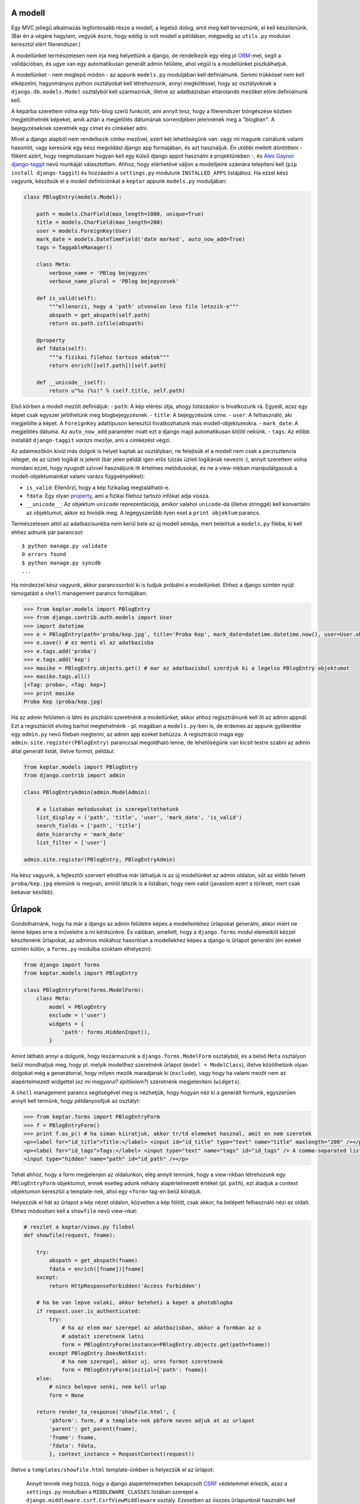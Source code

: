 A modell
--------

Egy MVC jellegű alkalmazás legfontosabb része a modell, a legelső dolog, amit meg kell terveznünk, el kell készítenünk. (Bár én a végére hagytam, vegyük észre, hogy eddig is volt modell a példában, mégpedig az ``utils.py`` modulon keresztül elért filerendszer.)

A modellünket természetesen nem írja meg helyettünk a django, de rendelkezik egy elég jó `ORM`_-mel, segít a validációban, és ugye van egy automatikusan generált admin felülete, ahol végül is a modellünket piszkálhatjuk.

.. _`ORM`: http://en.wikipedia.org/wiki/Object-relational_mapping


A modellünket - nem meglepő módon - az appunk ``models.py`` moduljában kell definiálnunk. Semmi trükköset nem kell elképzelni, hagyományos python osztályokat kell létrehoznunk, annyi megkötéssel, hogy az osztályoknak a ``django.db.models.Model`` osztályból kell származniuk, illetve az adatbázisban eltárolandó mezőket előre definiálnunk kell.

A képárba szerettem volna egy foto-blog szerű funkciót, ami annyit tesz, hogy a filerendszer böngészése közben megjelölhetnék képeket, amik aztán a megjelölés dátumának sorrendjében jelennének meg a *"blogban"*. A bejegyzéseknek szeretnék egy címet és címkéket adni.

Mivel a django alapból nem rendelkezik címke mezővel, ezért két lehetőségünk van: vagy mi magunk csinálunk valami hasonlót, vagy keresünk egy kész megoldást django app formájában, és azt használjuk. Én utóbbi mellett döntöttem - főként azért, hogy megmutassam hogyan kell egy külső django appot használni a projektünkben -, és `Alex Gaynor django-taggit <http://github.com/alex/django-taggit>`_ nevű munkáját választottam. Ahhoz, hogy elérhetővé váljon a modelljeink számára telepíteni kell (``pip install django-taggit``) és hozzáadni a ``settings.py`` modulunk ``INSTALLED_APPS`` listájához.
Ha ezzel kész vagyunk, készítsük el a modell definíciónkat a ``keptar`` appunk ``models.py`` moduljában:

.. sourcecode :: python

  class PBlogEntry(models.Model):

      path = models.CharField(max_length=1000, unique=True)
      title = models.CharField(max_length=200)
      user = models.ForeignKey(User)
      mark_date = models.DateTimeField('date marked', auto_now_add=True)
      tags = TaggableManager()

      class Meta:
          verbose_name = 'PBlog bejegyzes'
          verbose_name_plural = 'PBlog bejegyzesek'

      def is_valid(self):
          """ellenorzi, hogy a 'path' utvonalon levo file letezik-e"""  
          abspath = get_abspath(self.path)
          return os.path.isfile(abspath)

      @property
      def fdata(self):
          """a fizikai filehoz tartozo adatok"""
          return enrich([self.path])[self.path]

      def __unicode__(self):
          return u"%s (%s)" % (self.title, self.path)

Első körben a modell mezőit definiáljuk:
- ``path``: A kép elérési útja, ahogy listázáskor is hivatkozunk rá. Egyedi, azaz egy képet csak egyszer jelölhetünk meg blogbejegyzésnek.
- ``title``: A bejegyzésünk címe.
- ``user``: A felhasználó, aki megjelölte a képet. A ``ForeignKey`` adattípuson keresztül hivatkozhatunk más modell-objektumokra.
- ``mark_date``: A megjelölés dátuma. Az ``auto_now_add`` paraméter miatt ezt a django majd automatikusan kitölti nekünk.
- ``tags``: Az előbb installált ``django-taggit`` *varázs* mezője, ami a címkézést végzi.

Az adatmezőkön kívül más dolgok is helyet kaptak az osztályban, ne felejtsük el a modell nem csak a perzisztencia réteget, de az üzleti logikát is jelenti (bár jelen példát igen erős túlzás üzleti logikának nevezni :), annyit szerettem volna mondani ezzel, hogy nyugodt szívvel használjunk itt értelmes metódusokat, és ne a view-inkban manipulálgassuk a modell-objektumainkat valami varázs függvényekkel):

- ``is_valid``: Ellenőrzi, hogy a kép fizikailag megtalálható-e.
- ``fdata``: Egy olyan `property <http://django.hu/2010/9/1/a-descriptorok>`_, ami a fizikai filehoz tartozó infókat adja vissza.
- ``__unicode__``: Az objektum ``unicode`` reprezentációja, amikor valahol ``unicode``-dá (illetve stringgé) kell konvertálni az objektumot, akkor ez hívódik meg. A legegyszerűbb ilyen eset a ``print objektum`` parancs.

Természetesen attól az adatbázisunkba nem kerül bele az új modell sémája, mert beleírtuk a ``models.py`` fileba, ki kell ehhez adnunk pár parancsot::

  $ python manage.py validate
  0 errors found
  $ python manage.py syncdb
  ...

Ha mindezzel kész vagyunk, akkor parancssorból ki is tudjuk próbálni a modellünket. Ehhez a django szintén nyújt támogatást a ``shell`` management parancs formájában:

.. sourcecode :: python

  >>> from keptar.models import PBlogEntry
  >>> from django.contrib.auth.models import User
  >>> import datetime
  >>> e = PBlogEntry(path='proba/kep.jpg', title='Proba Kep', mark_date=datetime.datetime.now(), user=User.objects.get())
  >>> e.save() # ez menti el az adatbazisba
  >>> e.tags.add('proba')
  >>> e.tags.add('kep')
  >>> masike = PBlogEntry.objects.get() # mar az adatbazisbol szerdjuk ki a legelso PBlogEntry objektumot
  >>> masike.tags.all()
  [<Tag: proba>, <Tag: kep>]
  >>> print masike
  Proba Kep (proba/kep.jpg)

Ha az admin felületen is látni és piszkálni szeretnénk a modellünket, akkor ahhoz regisztrálnunk kell őt az admin appnál. Ezt a regisztációt elvileg bárhol megtehetnénk - pl. magában a ``models.py``-ben is, de érdemes az appunk gyökerébe egy ``admin.py`` nevű fileban megtenni, az admin app ezeket behúzza. A regisztráció maga egy ``admin.site.register(PBlogEntry)`` paranccsal megoldható lenne, de lehetőségünk van kicsit testre szabni az admin által generált listát, illetve formot, például:

.. sourcecode :: python

  from keptar.models import PBlogEntry
  from django.contrib import admin

  class PBlogEntryAdmin(admin.ModelAdmin):

      # a listaban metodusokat is szerepeltethetunk
      list_display = ('path', 'title', 'user', 'mark_date', 'is_valid')
      search_fields = ['path', 'title']
      date_hierarchy = 'mark_date'
      list_filter = ['user']

  admin.site.register(PBlogEntry, PBlogEntryAdmin)

Ha kész vagyunk, a fejlesztői szervert elindítva már láthatjuk is az új modellünket az admin oldalon, sőt az előbb felvett ``proba/kep.jpg`` elemünk is megvan, amiről látszik is a listában, hogy nem valid (javaslom ezért a törlését, mert csak bekavar később).

Űrlapok
-------

Gondolhatnánk, hogy ha már a django az admin felületre képes a modelleinkhez űrlapokat generálni, akkor miért ne lenne képes erre a műveletre a mi kérésünkre. És valóban, amellett, hogy a ``django.forms`` modul elemeiből kézzel készítenénk űrlapokat, az adminos mókához hasonlóan a modellekhez képes a django is űrlapot generálni (én ezeket szintén külön, a ``forms.py`` modulba szoktam elhelyezni):

.. sourcecode :: python

  from django import forms
  from keptar.models import PBlogEntry

  class PBlogEntryForm(forms.ModelForm):
      class Meta:
          model = PBlogEntry
          exclude = ('user')
          widgets = {
              'path': forms.HiddenInput(),
          }

Amint látható annyi a dolgunk, hogy leszármazunk a ``django.forms.ModelForm`` osztályból, és a belső ``Meta`` osztályon belül mondhatjuk meg, hogy pl. melyik modellhez szeretnénk űrlapot (``model = ModelClass``), illetve közölhetünk olyan dolgokat még a generátorral, hogy milyen mezők maradjanak ki (``exclude``), vagy hogy ha valami mezőt nem az alapértelmezett widgettel (*ez mi magyarul? építőelem?*) szeretnénk megjeleníteni (``widgets``).

A ``shell`` management parancs segítségével meg is nézhetjük, hogy hogyan néz ki a generált formunk, egyszerűen annyit kell tennünk, hogy példányosítjuk az osztályt:

.. sourcecode :: python

  >>> from keptar.forms import PBlogEntryForm
  >>> f = PBlogEntryForm()
  >>> print f.as_p() # ha siman kiiratjuk, akkor tr/td elemeket hasznal, amit en nem szeretek
  <p><label for="id_title">Title:</label> <input id="id_title" type="text" name="title" maxlength="200" /></p>
  <p><label for="id_tags">Tags:</label> <input type="text" name="tags" id="id_tags" /> A comma-separated list of tags.
  <input type="hidden" name="path" id="id_path" /></p>

Tehát ahhoz, hogy a form megjelenjen az oldalunkon, elég annyit tennünk, hogy a view-nkban létrehozunk egy ``PBlogEntryForm`` objektumot, ennek esetleg adunk néhány alapértelmezett értéket (pl. ``path``), ezt átadjuk a context objektumon keresztül a template-nek, ahol egy ``<form>`` tag-en belül kiíratjuk.

Helyezzük el hát az űrlapot a kép nézet oldalon, közvetlen a kép fölött, csak akkor, ha belépett felhasználó nézi az oldalt. Ehhez módosítani kell a ``showfile`` nevű view-nkat:

.. sourcecode :: python

  # reszlet a keptar/views.py filebol
  def showfile(request, fname):

      try:
          abspath = get_abspath(fname)
          fdata = enrich([fname])[fname]
      except:
          return HttpResponseForbidden('Access Forbidden')
      
      # ha be van lepve valaki, akkor beteheti a kepet a photoblogba
      if request.user.is_authenticated:
          try:
              # ha az elem mar szerepel az adatbazisban, akkor a formban az o
              # adatait szeretnenk latni
              form = PBlogEntryForm(instance=PBlogEntry.objects.get(path=fname))
          except PBlogEntry.DoesNotExist:
              # ha nem szerepel, akkor uj, ures formot szeretnenk
              form = PBlogEntryForm(initial={'path': fname})
      else:
          # nincs belepve senki, nem kell urlap
          form = None

      return render_to_response('showfile.html', {
          'pbform': form, # a template-nek pbform neven adjuk at az urlapot
          'parent': get_parent(fname),
          'fname': fname,
          'fdata': fdata,
          }, context_instance = RequestContext(request))

Illetve a ``templates/showfile.html`` template-ünkben is helyezzük el az űrlapot:

  Annyit tennék még hozzá, hogy a django alapértelmezetten bekapcsolt `CSRF <http://en.wikipedia.org/wiki/Cross-site_request_forgery>`_ védelemmel érkezik, azaz a ``settings.py`` modulban a ``MIDDLEWARE_CLASSES`` listában szerepel a ``django.middleware.csrf.CsrfViewMiddleware`` osztály. Ezesetben az összes űrlapunknál használni kell a ``{% csrf_token %}`` template-taget, ami egy ``hidden`` mezőben tartalmazni fogja a felhasználó biztonsági kódját, ami nélkül az űrlap érvénytelen.

.. sourcecode :: html

  {% extends 'base.html' %}

  {% block 'main' %}
  <h1>{{ fname }}</h1>
  <a href="{% url listdir parent %}">parent{% if parent %} ({{ parent }}){% endif %}</a>

  {% if pbform %}
  <form action="{% url submitpbentry %}" method="post">
    {% csrf_token %}
    {{ pbform.as_p }}
    <p><input type="submit" name="submitpbe" value="Ok" /></p>
  </form>
  {% endif %}

  <div>
    <img alt="{{ fname }}" src="{{ fdata.direct_url }}"/>
  </div>
  {% endblock %}

A ``form`` ``action`` paraméterének egy külön view-t adtam meg, ami az űrlap hibáinak kezelése szempontjából (*amit a django szintén ügyesen támogat, de most nem foglalkoznék vele*) nem feltétlen előnyös, viszont én szeretem külön tudni a form kezelő view-kat, leválasztva őket a tisztán megjelenítésért felelő részekről (kicsit controller-view jellegű szétválasztás, de ne erőltessük), illetve így könnyebb az űrlapot több különböző oldalon is használni. Az űrlap feldolgozó view ilyenkor egy átirányítással továbbítja a célhelyre a böngészőt, aminek az az előnye is megvan, hogy a böngésző *újratöltés* gombjának hatására nem küldi el újra az űrlapot. Lássuk hát az űrlap feldolgozó view-nkat:

.. sourcecode :: python

  def submitpbentry(request):

    # ha nincs belepve, akkor nem szabad
    if not request.user.is_authenticated:
        return HttpResponseForbidden('Access Forbidden')
    try:
        # ha az adott kep mar szerepel az adatbazisban, akkor az o adatait szeretnenk frissiteni
        f = PBlogEntryForm(request.POST, instance=PBlogEntry.objects.get(path=request.POST['path']))
    except PBlogEntry.DoesNotExist:
        # ha nem szerepel, akkor uj elemet hozunk letre a form alapjan
        f = PBlogEntryForm(request.POST)

    # ha a felhasznalot nem raknank hozza, akkor siman menthetnkenk,
    # igy viszont kulon kell menteni a kapcsolodo adatokat is (tag)
    pbe = f.save(commit=False)
    pbe.user = request.user
    pbe.save()
    # kapcsolodo adatok (tag-ek) mentese
    f.save_m2m()

    return HttpResponseRedirect(reverse('showfile', args=[pbe.path]))

Kicsit bonyolultabb eset ez annál, amivel kezdeni kellene (érdemes megnézni a jóval egyszerűbb `hivatalos django tutorial ide vonatkozó részét <http://docs.djangoproject.com/en/dev/intro/tutorial04/>`_), de jó példa arra, hogy adhatunk a beérkező űrlaphoz olyan adatokat, amit nem szeretnénk semmiképp a felhasználóra bízni. Természetesen az urljeink közé is fel kell venni az új view-t, amit az ``urls.py`` modulban az alábbi módon tehetünk meg:

.. sourcecode :: python

  urlpatterns = patterns('',
      # sokminden ...
      url(r'^submitpbe$', 'keptar.views.submitpbentry', name='submitpbentry'),
  )

Ezek után bőszen jelölgethetjük a képeinket, amiket utána az admin oldalon szerkeszthetünk is. Már csak egy új view/tempalte párosra van szükségünk, hogy blog szerűen nézegethessük a megjelölt képeket:

.. sourcecode :: python

  # keptar/views.py

    def pblog(request, id=None, slug=None):

      try:
          # ha az id nincs megadva, akkor a legutolsot jelenitjuk meg
          if id is None:
              pbe = PBlogEntry.objects.latest('mark_date')
          else:
              pbe = PBlogEntry.objects.get(pk=id)
      except PBlogEntry.DoesNotExist:
          # hibas id volt megadva, vagy nincs meg bejegyzes
          return render_to_response('pblog.html', 
              {}, 
              context_instance = RequestContext(request))

      # elozo es kovetkezo elem meghatarozasa idorendi sorrendben
      next = PBlogEntry.objects.filter(mark_date__gt=pbe.mark_date).order_by('mark_date')[:1]
      # python 2.6+ eseten ez sokkal szebb lenne: 
      # next = next[0] if len(next) > 0 else None
      if next:
          next = next[0]
      prev = PBlogEntry.objects.filter(mark_date__lt=pbe.mark_date).order_by('-mark_date')[:1]
      if prev:
          prev = prev[0]

      return render_to_response('pblog.html', {
          'pbe': pbe,
          'next': next,
          'prev': prev,
          }, context_instance = RequestContext(request))

.. sourcecode :: html

  {# templates/pblog.html #}
  {% extends 'base.html' %}

  {% block 'main' %}
  {% if pbe %}
  <h1>{{ pbe.title }}</h1>
  <div class="nav">
    {% if prev %}<a href="{% url pblog prev.id prev.title|slugify %}">Previous</a>{% endif %}
    <a href="{% url showfile pbe.path %}">Browse</a>
    {% if next %}<a href="{% url pblog next.id next.title|slugify %}">Next</a>{% endif %}
  </div>

  <h2 class="tags">Tags: 
    {% for tag in pbe.tags.all %}
    <span class="tag">{{ tag }}</span>{% if not forloop.last %}, {% endif %}
    {% endfor %}
  </h2>

  <div>
    <img alt="{{ pbe.title }}" src="{{ pbe.fdata.direct_url }}"/>
  </div>
  {% else %}
  <h1>The photoblog is still empty...</h1>
  {% endif %}
  {% endblock %}

.. sourcecode :: python

  # urls.py reszlet
  urlpatterns = patterns('',
      url(r'^pblog/(?P<id>\d+)/(?P<slug>[\w-]*)/$', 'keptar.views.pblog', name='pblog'),
      url(r'^pblog/(?P<id>\d+)/$', 'keptar.views.pblog'),
      url(r'^/?$', 'keptar.views.pblog'),
      # ...
  )

A sima ``/pblog/<id>/`` és a főoldal (``/``) url-én kívül legelső helyen egy olyan mintát adtam meg, ami az azonosító után egy *slugot* vár, ami egy betűkből, számokból és kötőjelből álló valami. Ezt is letárolhatnám a modellemben, de értelme leginkább azért van, hogy *szebbek* legyenek az url-ek, az ilyesmit a keresők is jobb helyre szokták sorolni, és az emberek is szívesebben kattintanak rá. Ezt a slugot a template-en belül a ``sulgify`` szűrővel készíthetjük el.

Elindítjuk, és **örülünk**!

  Időközben rájöttem, hogy finoman szólva buta dolog, hogy a ``settings.py``-be beledrótoztam a saját gépemen lévő képek elérési útját, ezért elnézést kérek, a `relimgdir <https://bitbucket.org/dyuri/djkeptar/src/relimgdir/>`_ mercurial címke alatt elérhető az a verzió, ahol azt átalakítottam egy relatív eléréssé, ami a projekt ``images`` könyvtára, illetve ide el is helyeztem két képet. Szóval, ha valaki csak úgy letölti és elindítja, akkor ez a verzió jó eséllyel produkál valami értelmes eredményt.

Konklúzió
---------

Mit is ad nekünk a django? Egy MVC jellegű keretrendszert, modell oldalon okos ORM támogatással, egy jól használható, kibővíthető template nyelvet, űrlap kezelést, URL routingot, middleware (*köztesréteg-modul? omg*) rendszert, egy meglepően jól használható automatikusan generált admin felületet, illetve ami szerintem a legnagyobb ereje - főként új project induláskor -, azok a könnyedén beépíthető alkalmazások rendszere. Mindemellett nagy előny, hogy nem köti meg a kezünket, a felsorolt dolgok közül semmit sem kötelező használnunk. Nem tetszik a template nyelv? Sebaj, használhatunk bármi más (python) template nyelvet, pl. `Jinjat <http://www.pocoo.org/projects/jinja2/>`_. Nem tetszik az űrlap kezelés (ez mondjuk meglepne), csinálhatunk sajátot, vagy ott van a `WTForms <http://wtforms.simplecodes.com/>`_. Az ORM a szűk keresztmetszet? Hát nem kötelező használni, használhatunk tisztán SQL-t, vagy akár valami nem relációs adatbázist is, pl. ott a `mongoengine <http://mongoengine.org/>`_ (*ez esetben mondjuk az automatikusan generált admin felülettől is el kell búcsúznunk*).

Próbáltam minél teljesebb képet adni, mégis most úgy érzem, hogy csak a felszínt karcolgattam. De hát ha nem lenne már miről írni, akkor az oldalra sem lenne szükség tovább :) Mindenkinek örömteli ismerkedést kívánok a djangoval, és ha kérdésetek van, ne tartsátok magatokban! Természetesen a projekt messze nincs még kész, ha időm engedi folytatni fogom, és ha valami érdekeset csinálok, akkor arról megpróbálok beszámolni. Egyébként meg az egész fent van a `bitbucketen <http://bitbucket.org/dyuri/djkeptar/>`_, szabad forkolni, és szívesen veszem a *pull-requesteket* :)

..

  A cikksorozat részei:
  
  - `Django, egy példán keresztül I. - Az alapok <http://django.hu/2010/10/14/django-egy-peldan-keresztuel-i>`_
  - `Django, egy példán keresztül II. - View-k és template-ek <http://django.hu/2010/10/15/django-egy-peldan-keresztuel-ii>`_
  - `Django, egy példán keresztül III. - A modell <http://django.hu/2010/10/20/django-egy-peldan-keresztuel-iii>`_

  A teljes projekt szabadon elérhető a `bitbucketen <http://bitbucket.org/dyuri/djkeptar/>`_.

